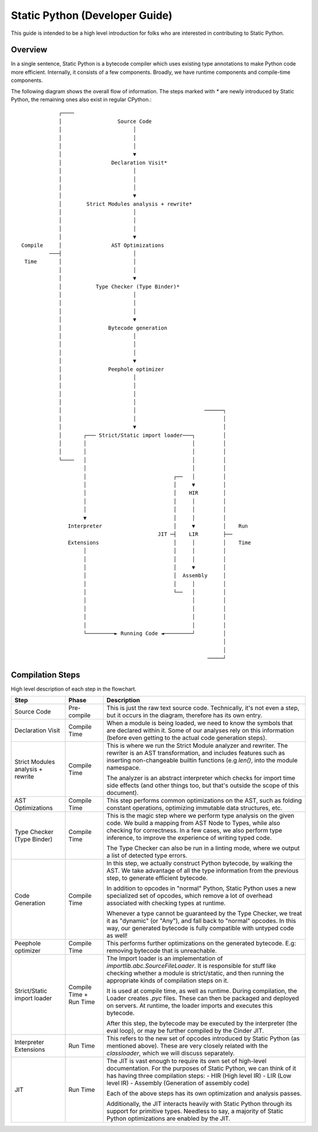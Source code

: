 .. fbmeta::
    hide_page_title=true

===============================
Static Python (Developer Guide)
===============================

This guide is intended to be a high level introduction for folks who are
interested in contributing to Static Python.

Overview
--------

In a single sentence, Static Python is a bytecode compiler which uses existing
type annotations to make Python code more efficient. Internally, it consists of
a few components. Broadly, we have runtime components and compile-time components.

The following diagram shows the overall flow of information. The steps marked with `*`
are newly introduced by Static Python, the remaining ones also exist in regular
CPython.::

                ┌────
                │                  Source Code
                │                       │
                │                       │
                │                       │
                │                       ▼
                │                Declaration Visit*
                │                       │
                │                       │
                │                       │
                │                       ▼
                │        Strict Modules analysis + rewrite*
                │                       │
                │                       │
                │                       │
                │                       ▼
    Compile     │                AST Optimizations
             ───┤                       │
     Time       │                       │
                │                       │
                │                       ▼
                │           Type Checker (Type Binder)*
                │                       │
                │                       │
                │                       │
                │                       ▼
                │               Bytecode generation
                │                       │
                │                       │
                │                       │
                │                       ▼
                │               Peephole optimizer
                │                       │
                │                       │
                │                       │
                │                       │
                │                       │                      ──────┐
                │                       │                            │
                │                       ▼                            │
                │       ┌─── Strict/Static import loader───┐         │
                │       │                                  │         │
                │       │                                  │         │
                └────   │                                  │         │
                        │                                  │         │
                        │                            ┌──   │         │
                        │                            │     ▼         │
                        │                            │    HIR        │
                        │                            │     │         │
                        │                            │     │         │
                        ▼                            │     │         │
                   Interpreter                       │     ▼         │    Run
                                                JIT ─┤    LIR        ├──
                   Extensions                        │     │         │    Time
                        │                            │     │         │
                        │                            │     │         │
                        │                            │     ▼         │
                        │                            │  Assembly     │
                        │                            │     │         │
                        │                            └──   │         │
                        │                                  │         │
                        │                                  │         │
                        │                                  │         │
                        │                                  │         │
                        └─────────► Running Code ◄─────────┘         │
                                                                     │
                                                                     │
                                                                ─────┘

Compilation Steps
-----------------

High level description of each step in the flowchart.

+-----------------------------------+-------------------------+-------------------------------------------------------------------------------+
| Step                              | Phase                   | Description                                                                   |
+===================================+=========================+===============================================================================+
| Source Code                       | Pre-compile             | This is just the raw text source code. Technically,                           |
|                                   |                         | it's not even a step, but it occurs in the diagram,                           |
|                                   |                         | therefore has its own entry.                                                  |
+-----------------------------------+-------------------------+-------------------------------------------------------------------------------+
| Declaration Visit                 | Compile Time            | When a module is being loaded, we need to know the                            |
|                                   |                         | symbols that are declared within it. Some of our                              |
|                                   |                         | analyses rely on this information (before even getting                        |
|                                   |                         | to the actual code generation steps).                                         |
+-----------------------------------+-------------------------+-------------------------------------------------------------------------------+
| Strict Modules analysis + rewrite | Compile Time            | This is where we run the Strict Module analyzer and                           |
|                                   |                         | rewriter. The rewriter is an AST transformation, and                          |
|                                   |                         | includes features such as inserting non-changeable builtin                    |
|                                   |                         | functions (e.g `len()`, into the module namespace.                            |
|                                   |                         |                                                                               |
|                                   |                         | The analyzer is an abstract interpreter which checks for                      |
|                                   |                         | import time side effects (and other things too, but that's                    |
|                                   |                         | outside the scope of this document).                                          |
+-----------------------------------+-------------------------+-------------------------------------------------------------------------------+
| AST Optimizations                 | Compile Time            | This step performs common optimizations on the AST, such as                   |
|                                   |                         | folding constant operations, optimizing immutable data structures,            |
|                                   |                         | etc.                                                                          |
+-----------------------------------+-------------------------+-------------------------------------------------------------------------------+
| Type Checker (Type Binder)        | Compile Time            | This is the magic step where we perform type analysis on the given            |
|                                   |                         | code. We build a mapping from AST Node to Types, while also checking          |
|                                   |                         | for correctness. In a few cases, we also perform type inference, to           |
|                                   |                         | improve the experience of writing typed code.                                 |
|                                   |                         |                                                                               |
|                                   |                         | The Type Checker can also be run in a linting mode, where we output           |
|                                   |                         | a list of detected type errors.                                               |
+-----------------------------------+-------------------------+-------------------------------------------------------------------------------+
| Code Generation                   | Compile Time            | In this step, we actually construct Python bytecode, by walking the           |
|                                   |                         | AST. We take advantage of all the type information from the previous          |
|                                   |                         | step, to generate efficient bytecode.                                         |
|                                   |                         |                                                                               |
|                                   |                         | In addition to opcodes in "normal" Python, Static Python uses a new           |
|                                   |                         | specialized set of opcodes, which remove a lot of overhead associated         |
|                                   |                         | with checking types at runtime.                                               |
|                                   |                         |                                                                               |
|                                   |                         |                                                                               |
|                                   |                         | Whenever a type cannot be guaranteed by the Type Checker, we treat it         |
|                                   |                         | as "dynamic" (or "Any"), and fall back to "normal" opcodes. In this           |
|                                   |                         | way, our generated bytecode is fully compatible with untyped code as well!    |
+-----------------------------------+-------------------------+-------------------------------------------------------------------------------+
| Peephole optimizer                | Compile Time            | This performs further optimizations on the generated bytecode. E.g:           |
|                                   |                         | removing bytecode that is unreachable.                                        |
+-----------------------------------+-------------------------+-------------------------------------------------------------------------------+
| Strict/Static import loader       | Compile Time + Run Time | The Import loader is an implementation of `importlib.abc.SourceFileLoader`.   |
|                                   |                         | It is responsible for stuff like checking whether a module is strict/static,  |
|                                   |                         | and then running the appropriate kinds of compilation steps on it.            |
|                                   |                         |                                                                               |
|                                   |                         | It is used at compile time, as well as runtime. During compilation, the       |
|                                   |                         | Loader creates `.pyc` files. These can then be packaged and deployed on       |
|                                   |                         | servers. At runtime, the loader imports and executes this bytecode.           |
|                                   |                         |                                                                               |
|                                   |                         | After this step, the bytecode may be executed by the interpreter (the eval    |
|                                   |                         | loop), or may be further compiled by the Cinder JIT.                          |
+-----------------------------------+-------------------------+-------------------------------------------------------------------------------+
| Interpreter Extensions            | Run Time                | This refers to the new set of opcodes introduced by Static Python (as         |
|                                   |                         | mentioned above). These are very closely related with the `classloader`,      |
|                                   |                         | which we will discuss separately.                                             |
+-----------------------------------+-------------------------+-------------------------------------------------------------------------------+
| JIT                               | Run Time                | The JIT is vast enough to require its own set of high-level documentation.    |
|                                   |                         | For the purposes of Static Python, we can think of it has having three        |
|                                   |                         | compilation steps:                                                            |
|                                   |                         | - HIR (High level IR)                                                         |
|                                   |                         | - LIR (Low level IR)                                                          |
|                                   |                         | - Assembly (Generation of assembly code)                                      |
|                                   |                         |                                                                               |
|                                   |                         | Each of the above steps has its own optimization and analysis passes.         |
|                                   |                         |                                                                               |
|                                   |                         | Additionally, the JIT interacts heavily with Static Python through its        |
|                                   |                         | support for primitive types. Needless to say, a majority of Static Python     |
|                                   |                         | optimizations are enabled by the JIT.                                         |
+-----------------------------------+-------------------------+-------------------------------------------------------------------------------+
